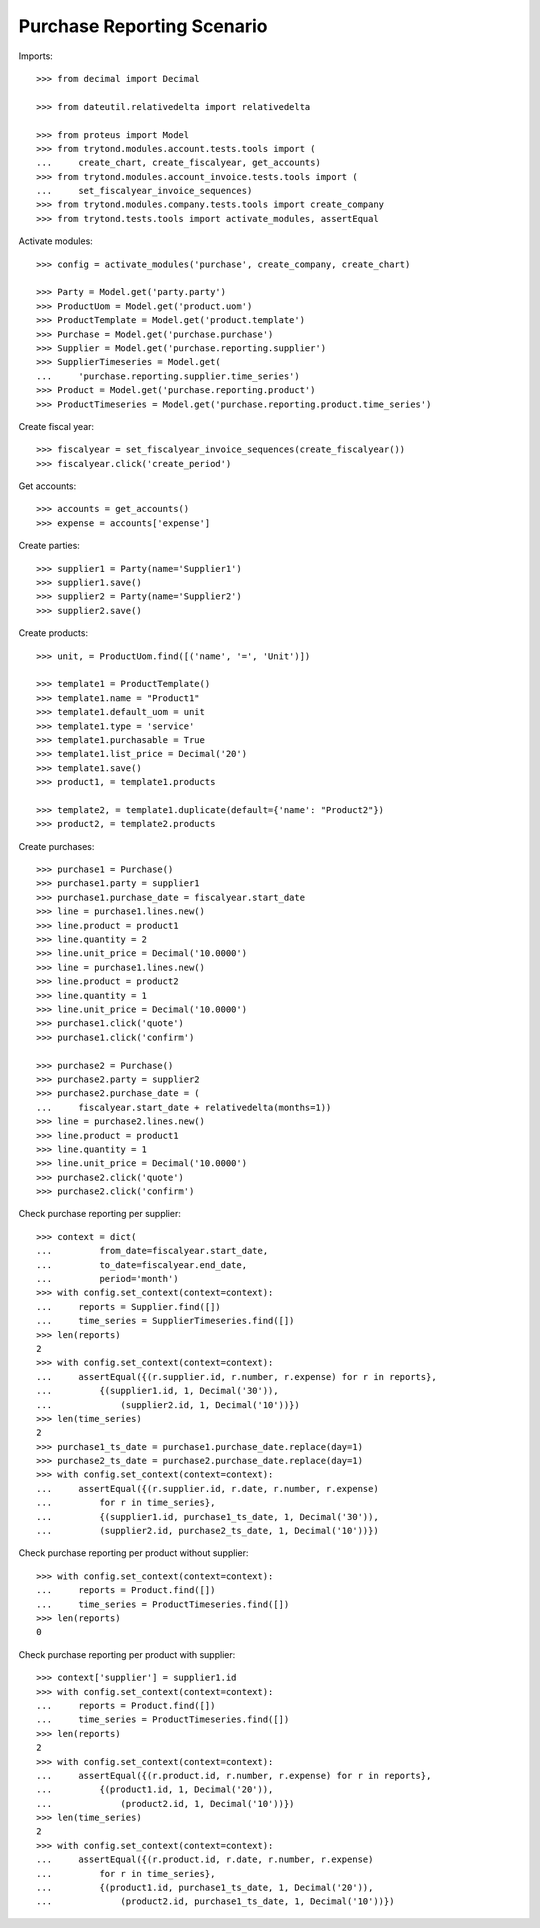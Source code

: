 ===========================
Purchase Reporting Scenario
===========================

Imports::

    >>> from decimal import Decimal

    >>> from dateutil.relativedelta import relativedelta

    >>> from proteus import Model
    >>> from trytond.modules.account.tests.tools import (
    ...     create_chart, create_fiscalyear, get_accounts)
    >>> from trytond.modules.account_invoice.tests.tools import (
    ...     set_fiscalyear_invoice_sequences)
    >>> from trytond.modules.company.tests.tools import create_company
    >>> from trytond.tests.tools import activate_modules, assertEqual

Activate modules::

    >>> config = activate_modules('purchase', create_company, create_chart)

    >>> Party = Model.get('party.party')
    >>> ProductUom = Model.get('product.uom')
    >>> ProductTemplate = Model.get('product.template')
    >>> Purchase = Model.get('purchase.purchase')
    >>> Supplier = Model.get('purchase.reporting.supplier')
    >>> SupplierTimeseries = Model.get(
    ...     'purchase.reporting.supplier.time_series')
    >>> Product = Model.get('purchase.reporting.product')
    >>> ProductTimeseries = Model.get('purchase.reporting.product.time_series')

Create fiscal year::

    >>> fiscalyear = set_fiscalyear_invoice_sequences(create_fiscalyear())
    >>> fiscalyear.click('create_period')

Get accounts::

    >>> accounts = get_accounts()
    >>> expense = accounts['expense']

Create parties::

    >>> supplier1 = Party(name='Supplier1')
    >>> supplier1.save()
    >>> supplier2 = Party(name='Supplier2')
    >>> supplier2.save()

Create products::

    >>> unit, = ProductUom.find([('name', '=', 'Unit')])

    >>> template1 = ProductTemplate()
    >>> template1.name = "Product1"
    >>> template1.default_uom = unit
    >>> template1.type = 'service'
    >>> template1.purchasable = True
    >>> template1.list_price = Decimal('20')
    >>> template1.save()
    >>> product1, = template1.products

    >>> template2, = template1.duplicate(default={'name': "Product2"})
    >>> product2, = template2.products

Create purchases::

    >>> purchase1 = Purchase()
    >>> purchase1.party = supplier1
    >>> purchase1.purchase_date = fiscalyear.start_date
    >>> line = purchase1.lines.new()
    >>> line.product = product1
    >>> line.quantity = 2
    >>> line.unit_price = Decimal('10.0000')
    >>> line = purchase1.lines.new()
    >>> line.product = product2
    >>> line.quantity = 1
    >>> line.unit_price = Decimal('10.0000')
    >>> purchase1.click('quote')
    >>> purchase1.click('confirm')

    >>> purchase2 = Purchase()
    >>> purchase2.party = supplier2
    >>> purchase2.purchase_date = (
    ...     fiscalyear.start_date + relativedelta(months=1))
    >>> line = purchase2.lines.new()
    >>> line.product = product1
    >>> line.quantity = 1
    >>> line.unit_price = Decimal('10.0000')
    >>> purchase2.click('quote')
    >>> purchase2.click('confirm')

Check purchase reporting per supplier::

    >>> context = dict(
    ...         from_date=fiscalyear.start_date,
    ...         to_date=fiscalyear.end_date,
    ...         period='month')
    >>> with config.set_context(context=context):
    ...     reports = Supplier.find([])
    ...     time_series = SupplierTimeseries.find([])
    >>> len(reports)
    2
    >>> with config.set_context(context=context):
    ...     assertEqual({(r.supplier.id, r.number, r.expense) for r in reports},
    ...         {(supplier1.id, 1, Decimal('30')),
    ...             (supplier2.id, 1, Decimal('10'))})
    >>> len(time_series)
    2
    >>> purchase1_ts_date = purchase1.purchase_date.replace(day=1)
    >>> purchase2_ts_date = purchase2.purchase_date.replace(day=1)
    >>> with config.set_context(context=context):
    ...     assertEqual({(r.supplier.id, r.date, r.number, r.expense)
    ...         for r in time_series},
    ...         {(supplier1.id, purchase1_ts_date, 1, Decimal('30')),
    ...         (supplier2.id, purchase2_ts_date, 1, Decimal('10'))})

Check purchase reporting per product without supplier::

    >>> with config.set_context(context=context):
    ...     reports = Product.find([])
    ...     time_series = ProductTimeseries.find([])
    >>> len(reports)
    0

Check purchase reporting per product with supplier::

    >>> context['supplier'] = supplier1.id
    >>> with config.set_context(context=context):
    ...     reports = Product.find([])
    ...     time_series = ProductTimeseries.find([])
    >>> len(reports)
    2
    >>> with config.set_context(context=context):
    ...     assertEqual({(r.product.id, r.number, r.expense) for r in reports},
    ...         {(product1.id, 1, Decimal('20')),
    ...             (product2.id, 1, Decimal('10'))})
    >>> len(time_series)
    2
    >>> with config.set_context(context=context):
    ...     assertEqual({(r.product.id, r.date, r.number, r.expense)
    ...         for r in time_series},
    ...         {(product1.id, purchase1_ts_date, 1, Decimal('20')),
    ...             (product2.id, purchase1_ts_date, 1, Decimal('10'))})
